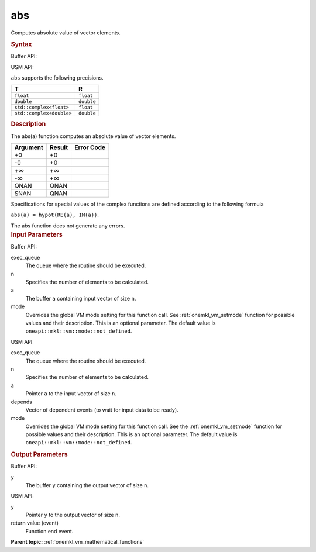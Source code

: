 .. _onemkl_vm_abs:

abs
===


.. container::


   Computes absolute value of vector elements.


   .. container:: section


      .. rubric:: Syntax
         :class: sectiontitle


      Buffer API:


      .. cpp:function:: event oneapi::mkl::vm::abs(queue& exec_queue, int64_t n, buffer<T,1>& a, buffer<R,1>& y, uint64_t mode = oneapi::mkl::vm::mode::not_defined )

      USM API:


      .. cpp:function:: event oneapi::mkl::vm::abs(queue& exec_queue, int64_t n, T* a, R* y, vector_class<event> const & depends = {}, uint64_t mode = oneapi::mkl::vm::mode::not_defined )

      ``abs`` supports the following precisions.


      .. list-table::
         :header-rows: 1

         * - T
           - R
         * - ``float``
           - ``float``
         * - ``double``
           - ``double``
         * - ``std::complex<float>``
           - ``float``
         * - ``std::complex<double>``
           - ``double``




.. container:: section


   .. rubric:: Description
      :class: sectiontitle


   The abs(a) function computes an absolute value of vector elements.


   .. container:: tablenoborder


      .. list-table::
         :header-rows: 1

         * - Argument
           - Result
           - Error Code
         * - +0
           - +0
           -  
         * - -0
           - +0
           -  
         * - +∞
           - +∞
           -  
         * - -∞
           - +∞
           -  
         * - QNAN
           - QNAN
           -  
         * - SNAN
           - QNAN
           -  




   Specifications for special values of the complex functions are defined
   according to the following formula


   ``abs(a) = hypot(RE(a), IM(a))``.


   The abs function does not generate any errors.


.. container:: section


   .. rubric:: Input Parameters
      :class: sectiontitle


   Buffer API:


   exec_queue
      The queue where the routine should be executed.


   n
      Specifies the number of elements to be calculated.


   a
      The buffer ``a`` containing input vector of size ``n``.


   mode
      Overrides the global VM mode setting for this function call. See
      :ref:`onemkl_vm_setmode`
      function for possible values and their description. This is an
      optional parameter. The default value is ``oneapi::mkl::vm::mode::not_defined``.


   USM API:


   exec_queue
      The queue where the routine should be executed.


   n
      Specifies the number of elements to be calculated.


   a
      Pointer ``a`` to the input vector of size ``n``.


   depends
      Vector of dependent events (to wait for input data to be ready).


   mode
      Overrides the global VM mode setting for this function call. See
      the :ref:`onemkl_vm_setmode`
      function for possible values and their description. This is an
      optional parameter. The default value is ``oneapi::mkl::vm::mode::not_defined``.


.. container:: section


   .. rubric:: Output Parameters
      :class: sectiontitle


   Buffer API:


   y
      The buffer ``y`` containing the output vector of size ``n``.


   USM API:


   y
      Pointer ``y`` to the output vector of size ``n``.


   return value (event)
      Function end event.


.. container:: familylinks


   .. container:: parentlink

      **Parent topic:** :ref:`onemkl_vm_mathematical_functions`


